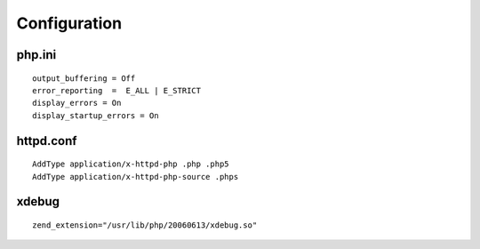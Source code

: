 
Configuration
=============
php.ini
:::::::
::

    output_buffering = Off
    error_reporting  =  E_ALL | E_STRICT
    display_errors = On
    display_startup_errors = On

httpd.conf
::::::::::
::

    AddType application/x-httpd-php .php .php5
    AddType application/x-httpd-php-source .phps

xdebug
::::::
::

    zend_extension="/usr/lib/php/20060613/xdebug.so"
